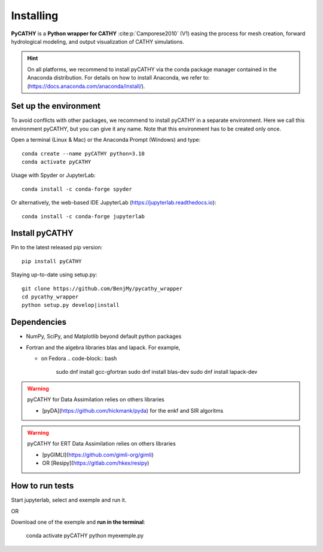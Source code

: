 .. _installing:

Installing
==========   
    
**PyCATHY** is a **Python wrapper for CATHY** :cite:p:`Camporese2010` (V1) easing the process for mesh creation, forward hydrological modeling, and output visualization of CATHY simulations.


.. hint:: On all platforms, we recommend to install pyCATHY via the conda package manager contained in the Anaconda distribution. For details on how to install Anaconda, we refer to: (https://docs.anaconda.com/anaconda/install/). 


Set up the environment
----------------------

To avoid conflicts with other packages, we recommend to install pyCATHY in a separate environment. Here we call this environment pyCATHY, but you can give it any name. Note that this environment has to be created only once.

Open a terminal (Linux & Mac) or the Anaconda Prompt (Windows) and type::

	conda create --name pyCATHY python=3.10
	conda activate pyCATHY

Usage with Spyder or JupyterLab::

	conda install -c conda-forge spyder
	
Or alternatively, the web-based IDE JupyterLab (https://jupyterlab.readthedocs.io)::

	conda install -c conda-forge jupyterlab

	
Install pyCATHY
---------------

Pin to the latest released pip version::

    pip install pyCATHY
	
Staying up-to-date using setup.py::

    git clone https://github.com/BenjMy/pycathy_wrapper
    cd pycathy_wrapper
    python setup.py develop|install



Dependencies
------------
- NumPy, SciPy, and Matplotlib beyond default python packages

- Fortran and the algebra libraries blas and lapack. For example,

  - on Fedora
    .. code-block:: bash
          sudo dnf install gcc-gfortran
          sudo dnf install blas-dev
          sudo dnf install lapack-dev


.. warning:: pyCATHY for Data Assimilation relies on others libraries 

   - [pyDA](https://github.com/hickmank/pyda) for the enkf and SIR algoritms


.. warning:: pyCATHY for ERT Data Assimilation relies on others libraries 

   - [pyGIMLI](https://github.com/gimli-org/gimli) 
   - OR [Resipy](https://gitlab.com/hkex/resipy)
		


How to run tests
----------------

Start jupyterlab, select and exemple and run it. 

OR 

Download one of the exemple and **run in the terminal**:

    conda activate pyCATHY
    python myexemple.py


